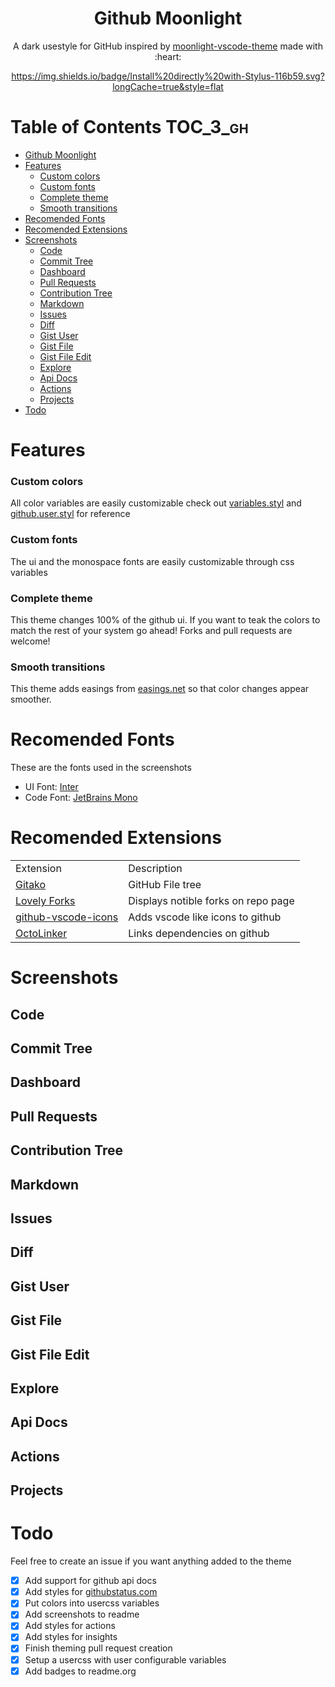 #+HTML: <div align="center">


* Github Moonlight

A dark usestyle for GitHub inspired by [[github:atomiks/moonlight-vscode-theme][moonlight-vscode-theme]]
made with :heart:

[[https://raw.githubusercontent.com/brettm12345/github-moonlight/master/github.user.css][https://img.shields.io/badge/Install%20directly%20with-Stylus-116b59.svg?longCache=true&style=flat]]
#+HTML: </div>

* Table of Contents :TOC_3_gh:
- [[#github-moonlight][Github Moonlight]]
- [[#features][Features]]
    - [[#custom-colors][Custom colors]]
    - [[#custom-fonts][Custom fonts]]
    - [[#complete-theme][Complete theme]]
    - [[#smooth-transitions][Smooth transitions]]
- [[#recomended-fonts][Recomended Fonts]]
- [[#recomended-extensions][Recomended Extensions]]
- [[#screenshots][Screenshots]]
  - [[#code][Code]]
  - [[#commit-tree][Commit Tree]]
  - [[#dashboard][Dashboard]]
  - [[#pull-requests][Pull Requests]]
  - [[#contribution-tree][Contribution Tree]]
  - [[#markdown][Markdown]]
  - [[#issues][Issues]]
  - [[#diff][Diff]]
  - [[#gist-user][Gist User]]
  - [[#gist-file][Gist File]]
  - [[#gist-file-edit][Gist File Edit]]
  - [[#explore][Explore]]
  - [[#api-docs][Api Docs]]
  - [[#actions][Actions]]
  - [[#projects][Projects]]
- [[#todo][Todo]]

* Features
*** Custom colors
All color variables are easily customizable
check out [[file:src/variables.styl][variables.styl]] and [[file:github.user.styl][github.user.styl]] for reference
*** Custom fonts
The ui and the monospace fonts are easily customizable through css variables

*** Complete theme
This theme changes 100% of the github ui. If you want to teak
the colors to match the rest of your system go ahead! Forks and pull requests
are welcome!
*** Smooth transitions
This theme adds easings from [[https://easings.net][easings.net]] so that color
changes appear smoother.
* Recomended Fonts
These are the fonts used in the screenshots
- UI Font: [[https://rsms.me/inter/][Inter]]
- Code Font: [[https://www.jetbrains.com/lp/mono/][JetBrains Mono]]
* Recomended Extensions
| Extension           | Description                         |
| [[https://github.com/EnixCoda/Gitako][Gitako]]              | GitHub File tree                    |
| [[https://github.com/musically-ut/lovely-forks][Lovely Forks]]        | Displays notible forks on repo page |
| [[https://github.com/dderevjanik/github-vscode-icons][github-vscode-icons]] | Adds vscode like icons to github    |
| [[https://github.com/OctoLinker/OctoLinker][OctoLinker]]          | Links dependencies on github        |
* Screenshots
** Code
#+HTML: <img src="https://raw.githubusercontent.com/Brettm12345/github-moonlight/master/screenshots/code.png" width="100%" />
** Commit Tree
#+HTML: <img src="https://raw.githubusercontent.com/Brettm12345/github-moonlight/master/screenshots/commits.png" width="100%" />
** Dashboard
#+HTML: <img src="https://raw.githubusercontent.com/Brettm12345/github-moonlight/master/screenshots/dashboard.png" width="100%" />
** Pull Requests
#+HTML: <img src="https://raw.githubusercontent.com/Brettm12345/github-moonlight/master/screenshots/pull-requests.png" width="100%" />
** Contribution Tree
#+HTML: <img src="https://raw.githubusercontent.com/Brettm12345/github-moonlight/master/screenshots/contributions.png" width="100%" />
** Markdown
#+HTML: <img src="https://raw.githubusercontent.com/Brettm12345/github-moonlight/master/screenshots/markdown.png" width="100%" />
** Issues
#+HTML: <img src="https://raw.githubusercontent.com/Brettm12345/github-moonlight/master/screenshots/issues.png" width="100%" />
** Diff
#+HTML: <img src="https://raw.githubusercontent.com/Brettm12345/github-moonlight/master/screenshots/diff.png" width="100%" />
** Gist User
#+HTML: <img src="https://raw.githubusercontent.com/Brettm12345/github-moonlight/master/screenshots/gist-user.png" width="100%" />
** Gist File
#+HTML: <img src="https://raw.githubusercontent.com/Brettm12345/github-moonlight/master/screenshots/gist-file.png" width="100%" />
** Gist File Edit
#+HTML: <img src="https://raw.githubusercontent.com/Brettm12345/github-moonlight/master/screenshots/gist-file-edit.png" width="100%" />
** Explore
#+HTML: <img src="https://raw.githubusercontent.com/Brettm12345/github-moonlight/master/screenshots/explore.png" width="100%" />
** Api Docs
#+HTML: <img src="https://raw.githubusercontent.com/Brettm12345/github-moonlight/master/screenshots/api.png" width="100%" />
** Actions
#+HTML: <img src="https://raw.githubusercontent.com/Brettm12345/github-moonlight/master/screenshots/actions.png" width="100%" />
** Projects
#+HTML: <img src="https://raw.githubusercontent.com/Brettm12345/github-moonlight/master/screenshots/projects.png" width="100%" />
* Todo
Feel free to create an issue if you want anything added to the theme

- [X] Add support for github api docs
- [X] Add styles for [[https://www.githubstatus.com/][githubstatus.com]]
- [X] Put colors into usercss variables
- [X] Add screenshots to readme
- [X] Add styles for actions
- [X] Add styles for insights
- [X] Finish theming pull request creation
- [X] Setup a usercss with user configurable variables
- [X] Add badges to readme.org
